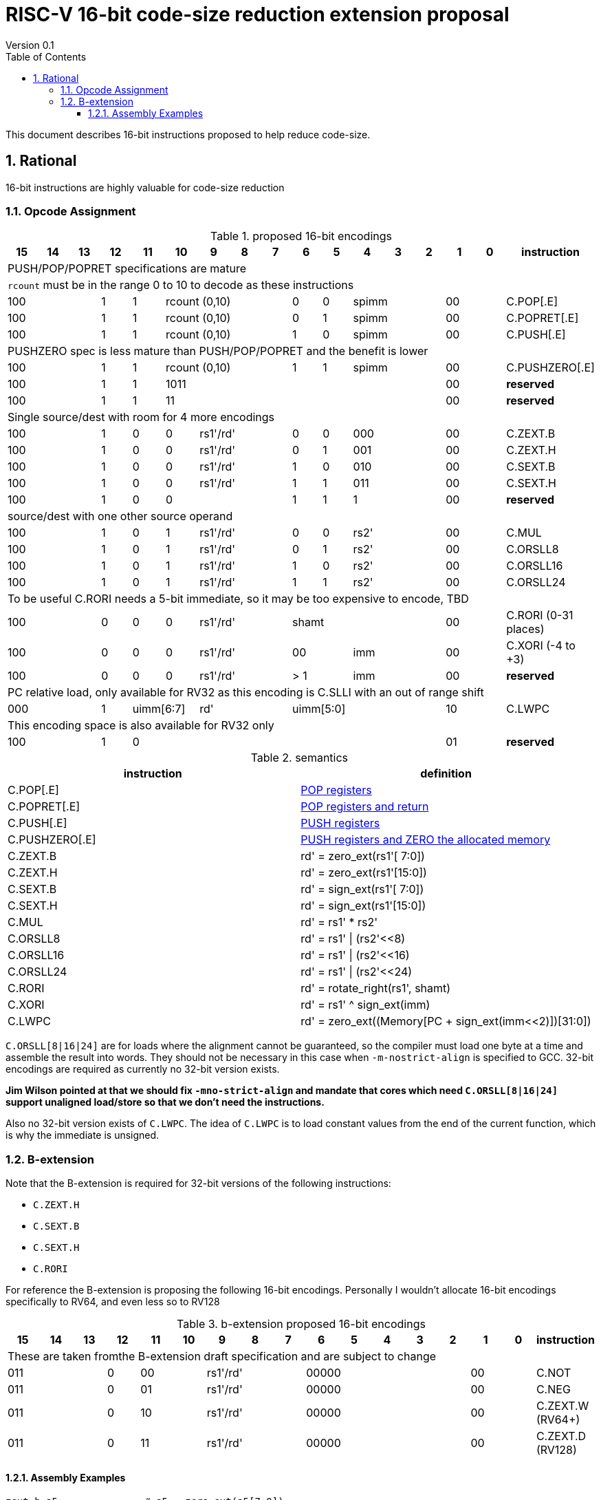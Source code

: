 = RISC-V 16-bit code-size reduction extension proposal
Version 0.1
:doctype: book
:encoding: utf-8
:lang: en
:toc: left
:toclevels: 4
:numbered:
:xrefstyle: short
:le: &#8804;
:rarr: &#8658;

This document describes 16-bit instructions proposed to help reduce code-size.

== Rational

16-bit instructions are highly valuable for code-size reduction

=== Opcode Assignment

[#proposed-16bit-encodings]
.proposed 16-bit encodings 
[width="100%",options=header]

|=============================================================================================
| 15 | 14 | 13 | 12 | 11 | 10 | 9 | 8 | 7 | 6  | 5  | 4 | 3 | 2 | 1 | 0 |instruction         
17+|PUSH/POP/POPRET specifications are mature
17+|`rcount` must be in the range 0 to 10 to decode as these instructions
3+|  100       | 1  | 1  4+|rcount (0,10) | 0  | 0  3+| spimm   2+| 00  | C.POP[.E]
3+|  100       | 1  | 1  4+|rcount (0,10) | 0  | 1  3+| spimm   2+| 00  | C.POPRET[.E]
3+|  100       | 1  | 1  4+|rcount (0,10) | 1  | 0  3+| spimm   2+| 00  | C.PUSH[.E]
17+|PUSHZERO spec is less mature than PUSH/POP/POPRET and the benefit is lower
3+|  100       | 1  | 1  4+|rcount (0,10) | 1  | 1  3+| spimm   2+| 00  | C.PUSHZERO[.E]             
3+|  100       | 1  | 1  4+| 1011       5+|                     2+| 00  | *reserved*
3+|  100       | 1  | 1  2+| 11 7+|                             2+| 00  | *reserved*
17+|Single source/dest with room for 4 more encodings
3+|  100       | 1  | 0  | 0 3+| rs1'/rd' | 0  | 0  3+| 000     2+| 00  | C.ZEXT.B
3+|  100       | 1  | 0  | 0 3+| rs1'/rd' | 0  | 1  3+| 001     2+| 00  | C.ZEXT.H
3+|  100       | 1  | 0  | 0 3+| rs1'/rd' | 1  | 0  3+| 010     2+| 00  | C.SEXT.B
3+|  100       | 1  | 0  | 0 3+| rs1'/rd' | 1  | 1  3+| 011     2+| 00  | C.SEXT.H
3+|  100       | 1  | 0  | 0 3+|          | 1  | 1    | 1 2+|   2+| 00  | *reserved*
17+|source/dest with one other source operand
3+|  100       | 1  | 0  | 1 3+| rs1'/rd' | 0  | 0  3+| rs2'    2+| 00  | C.MUL
3+|  100       | 1  | 0  | 1 3+| rs1'/rd' | 0  | 1  3+| rs2'    2+| 00  | C.ORSLL8
3+|  100       | 1  | 0  | 1 3+| rs1'/rd' | 1  | 0  3+| rs2'    2+| 00  | C.ORSLL16
3+|  100       | 1  | 0  | 1 3+| rs1'/rd' | 1  | 1  3+| rs2'    2+| 00  | C.ORSLL24
17+|To be useful C.RORI needs a 5-bit immediate, so it may be too expensive to encode, TBD
3+|  100       | 0  | 0  | 0 3+| rs1'/rd' 5+|       shamt       2+| 00  | C.RORI (0-31 places)
3+|  100       | 0  | 0  | 0 3+| rs1'/rd' 2+| 00    3+| imm     2+| 00  | C.XORI (-4 to +3)
3+|  100       | 0  | 0  | 0 3+| rs1'/rd' 2+| > 1   3+| imm     2+| 00  | *reserved*
17+|PC relative load, only available for RV32 as this encoding is C.SLLI with an out of range shift
3+|  000       | 1  2+| uimm[6:7] 3+| rd' 5+| uimm[5:0]         2+| 10  | C.LWPC
17+|This encoding space is also available for RV32 only
3+|  100       | 1  | 0  9+|                                    2+| 01  | *reserved*
|=============================================================================================

[#semantics]
.semantics
[width="100%",options=header]
|=======================================================================
|instruction    | definition
| C.POP[.E]     | https://github.com/riscv/riscv-code-size-reduction/blob/master/ISA%20proposals/Huawei/riscv_push_pop_extension_RV32_RV64.adoc[POP registers]
| C.POPRET[.E]  | https://github.com/riscv/riscv-code-size-reduction/blob/master/ISA%20proposals/Huawei/riscv_push_pop_extension_RV32_RV64.adoc[POP registers and return]
| C.PUSH[.E]    | https://github.com/riscv/riscv-code-size-reduction/blob/master/ISA%20proposals/Huawei/riscv_push_pop_extension_RV32_RV64.adoc[PUSH registers]
| C.PUSHZERO[.E]    | https://github.com/riscv/riscv-code-size-reduction/blob/master/ISA%20proposals/Huawei/riscv_push_pop_extension_RV32_RV64.adoc[PUSH registers and ZERO the allocated memory]
| C.ZEXT.B      | rd' = zero_ext(rs1'[ 7:0])
| C.ZEXT.H      | rd' = zero_ext(rs1'[15:0])
| C.SEXT.B      | rd' = sign_ext(rs1'[ 7:0])
| C.SEXT.H      | rd' = sign_ext(rs1'[15:0])
| C.MUL         | rd' = rs1' * rs2'
| C.ORSLL8      | rd' = rs1' \| (rs2'<<8)
| C.ORSLL16     | rd' = rs1' \| (rs2'<<16)
| C.ORSLL24     | rd' = rs1' \| (rs2'<<24)
| C.RORI        | rd' = rotate_right(rs1', shamt)
| C.XORI        | rd' = rs1' ^ sign_ext(imm)
| C.LWPC        | rd' = zero_ext((Memory[PC + sign_ext(imm<<2)])[31:0])
|=======================================================================

`C.ORSLL[8|16|24]` are for loads where the alignment cannot be guaranteed, so the compiler must load one byte at a time and assemble
the result into words. They should not be necessary in this case when `-m-nostrict-align` is specified to GCC. 32-bit encodings are required
as currently no 32-bit version exists.

*Jim Wilson pointed at that we should fix `-mno-strict-align` and mandate that cores which need `C.ORSLL[8|16|24]` support unaligned load/store so that we don't need the instructions.*


Also no 32-bit version exists of `C.LWPC`. The idea of `C.LWPC` is to load constant values from the end of the current function, which is 
why the immediate is unsigned.

=== B-extension

Note that the B-extension is required for 32-bit versions of the following instructions:

* `C.ZEXT.H`
* `C.SEXT.B`
* `C.SEXT.H`
* `C.RORI`

For reference the B-extension is proposing the following 16-bit encodings.
Personally I wouldn't allocate 16-bit encodings specifically to RV64, and even less so to RV128

[#b-extension 16-bit encodings]
.b-extension proposed 16-bit encodings
[width="100%",options=header]
|=============================================================================================
| 15 | 14 | 13 | 12 | 11 | 10 | 9 | 8 | 7 | 6  | 5  | 4 | 3 | 2 | 1 | 0 |instruction         
17+|These are taken fromthe B-extension draft specification and are subject to change
3+|  011       |0 2+|00     3+| rs1'/rd'  5+| 00000             2+| 00  | C.NOT
3+|  011       |0 2+|01     3+| rs1'/rd'  5+| 00000             2+| 00  | C.NEG
3+|  011       |0 2+|10     3+| rs1'/rd'  5+| 00000             2+| 00  | C.ZEXT.W (RV64+)
3+|  011       |0 2+|11     3+| rs1'/rd'  5+| 00000             2+| 00  | C.ZEXT.D (RV128)
|=============================================================================================

==== Assembly Examples

[source,sourceCode,text]
----
zext.b a5;              # a5 = zero_ext(a5[7:0])
zext.h a5;              # a5 = zero_ext(a5[15:0])
sext.b a5;              # a5 = sign_ext(a5[7:0])
sext.h a5;              # a5 = sign_ext(a5[15:0])

mul a5, a5, a6;         # a5 = a5 * a6, for 16-bit encoding rd==rs1 and all registers are x8-x15      

orsll8 a5, a5, a6;      # a5 = a5 | (a6<< 8), for 16-bit encoding rd==rs1 and all registers are x8-x15      
orsll16 a5, a5, a6;     # a5 = a5 | (a6<<16), for 16-bit encoding rd==rs1 and all registers are x8-x15      
orsll24 a5, a5, a6;     # a5 = a5 | (a6<<24), for 16-bit encoding rd==rs1 and all registers are x8-x15      

rori a5, a5, 2;         # a5 = rotate_right(a5, 2), for 16-bit encoding rd==rs1, rd=x8-x15      
xori a5, a5, 2;         # a5 = a5 ^ sign-ext(2),    for 16-bit encoding rd==rs1, rd=x8-x15, imm is in the range -4 to +3

lw   a5, 16(pc);        # a5 = zero_extend(Memory[PC + 16<<2)[31:0]), for 16-bit encoding offset must be in range and rd=x8-x15
